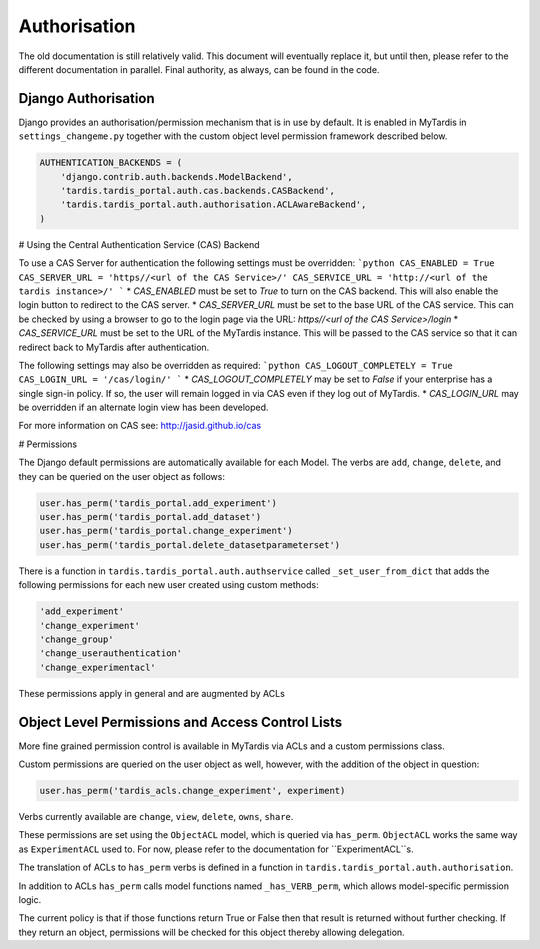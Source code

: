 ===============
 Authorisation
===============

The old documentation is still relatively valid. This document will eventually
replace it, but until then, please refer to the different documentation in
parallel. Final authority, as always, can be found in the code.

Django Authorisation
====================

Django provides an authorisation/permission mechanism that is in use by
default.  It is enabled in MyTardis in ``settings_changeme.py`` together with
the custom object level permission framework described below.

.. code-block:: python

    AUTHENTICATION_BACKENDS = (
        'django.contrib.auth.backends.ModelBackend',
        'tardis.tardis_portal.auth.cas.backends.CASBackend',
    	'tardis.tardis_portal.auth.authorisation.ACLAwareBackend',
    )

# Using the Central Authentication Service (CAS) Backend

To use a CAS Server for authentication the following settings must be overridden:
```python
CAS_ENABLED = True
CAS_SERVER_URL = 'https//<url of the CAS Service>/'
CAS_SERVICE_URL = 'http://<url of the tardis instance>/'
```
* `CAS_ENABLED` must be set to `True` to turn on the CAS backend. This will also
enable the login button to redirect to the CAS server. 
* `CAS_SERVER_URL` must be set to the base URL of the CAS service. This can be 
checked by using a browser to go to the login page via the URL: 
`https//<url of the CAS Service>/login`
* `CAS_SERVICE_URL` must be set to the URL of the MyTardis instance. This will
be passed to the CAS service so that it can redirect back to MyTardis after 
authentication.

The following settings may also be overridden as required:
```python
CAS_LOGOUT_COMPLETELY = True
CAS_LOGIN_URL = '/cas/login/'
```
* `CAS_LOGOUT_COMPLETELY` may be set to `False` if your enterprise has a single 
sign-in policy. If so, the user will remain logged in via CAS even if they log 
out of MyTardis.
* `CAS_LOGIN_URL` may be overridden if an alternate login view has been developed.

For more information on CAS see: http://jasid.github.io/cas    

# Permissions

The Django default permissions are automatically available for each Model.
The verbs are ``add``, ``change``, ``delete``, and they can be queried on the
user object as follows:

.. code-block:: python

   user.has_perm('tardis_portal.add_experiment')
   user.has_perm('tardis_portal.add_dataset')
   user.has_perm('tardis_portal.change_experiment')
   user.has_perm('tardis_portal.delete_datasetparameterset')

There is a function in ``tardis.tardis_portal.auth.authservice`` called
``_set_user_from_dict`` that adds the following permissions for each new user
created using custom methods:

.. code-block:: python

   'add_experiment'
   'change_experiment'
   'change_group'
   'change_userauthentication'
   'change_experimentacl'

These permissions apply in general and are augmented by ACLs

Object Level Permissions and Access Control Lists
=================================================

More fine grained permission control is available in MyTardis via ACLs and a
custom permissions class.

Custom permissions are queried on the user object as well, however, with the
addition of the object in question:

.. code-block:: python

   user.has_perm('tardis_acls.change_experiment', experiment)

Verbs currently available are ``change``, ``view``, ``delete``, ``owns``,
``share``.

These permissions are set using the ``ObjectACL`` model, which is queried via
``has_perm``. ``ObjectACL`` works the same way as ``ExperimentACL`` used
to. For now, please refer to the documentation for ``ExperimentACL``s.

The translation of ACLs to ``has_perm`` verbs is defined in a function in
``tardis.tardis_portal.auth.authorisation``.

In addition to ACLs ``has_perm`` calls model functions named
``_has_VERB_perm``, which allows model-specific permission logic.

The current policy is that if those functions return True or False then that
result is returned without further checking. If they return an object,
permissions will be checked for this object thereby allowing delegation.
